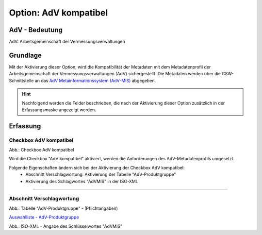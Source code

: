 
Option: AdV kompatibel
-----------------------

AdV - Bedeutung
^^^^^^^^^^^^^^^

AdV: Arbeitsgemeinschaft der Vermessungsverwaltungen


Grundlage
^^^^^^^^^

Mit der Aktivierung dieser Option, wird die Kompatibilität der Metadaten mit dem Metadatenprofil der Arbeitsgemeinschaft der Vermessungsverwaltungen (AdV) sichergestellt. Die Metadaten werden über die CSW-Schnittstelle an das `AdV Metainformationssystem (AdV-MIS) <https://advmis.geodatenzentrum.de/>`_ abgegeben. 

.. hint:: Nachfolgend werden die Felder beschrieben, die nach der Aktivierung dieser Option zusätzlich in der Erfassungsmaske angezeigt werden.


Erfassung
^^^^^^^^^

Checkbox AdV kompatibel
'''''''''''''''''''''''

.. image:: ../../../../img/ige/erfassung/ige_metadaten/ige_datensatztypen/option/adv-kompatibel/checkbox-adv-kompatibel.png
  :width: 150

Abb.: Checkbox AdV kompatibel

Wird die Checkbox "AdV kompatibel" aktiviert,  werden die Anforderungen des AdV-Metadatenprofils umgesetzt.

Folgende Eigenschaften ändern sich bei der Aktivierung der Checkbox AdV kompatibel:
 - Abschnitt Verschlagwortung: Aktivierung der Tabelle "AdV-Produktgruppe"
 - Aktivierung des Schlagwortes "AdVMIS" in der ISO-XML

-----------------------------------------------------------------------------------------------------------------------

Abschnitt Verschlagwortung
''''''''''''''''''''''''''

.. image:: ../../../../img/ige/erfassung/ige_metadaten/ige_datensatztypen/option/adv-kompatibel/verschlagwortung_adv-produktgruppe.png

Abb.: Tabelle "AdV-Produktgruppe" - (Pflichtangaben)

`Auswahlliste - AdV-Produktgruppe <https://metaver-bedienungsanleitung.readthedocs.io/de/latest/metaver_ige/ige_auswahllisten/auswahlliste_verschlagwortung_adv_produktgruppe.html>`_

.. image:: ../../../../img/ige/erfassung/ige_metadaten/ige_datensatztypen/option/adv-kompatibel/iso-xml-keyword-advmis.png
   :width: 400


Abb.: ISO-XML - Angabe des Schlüsselwortes "AdVMIS"


